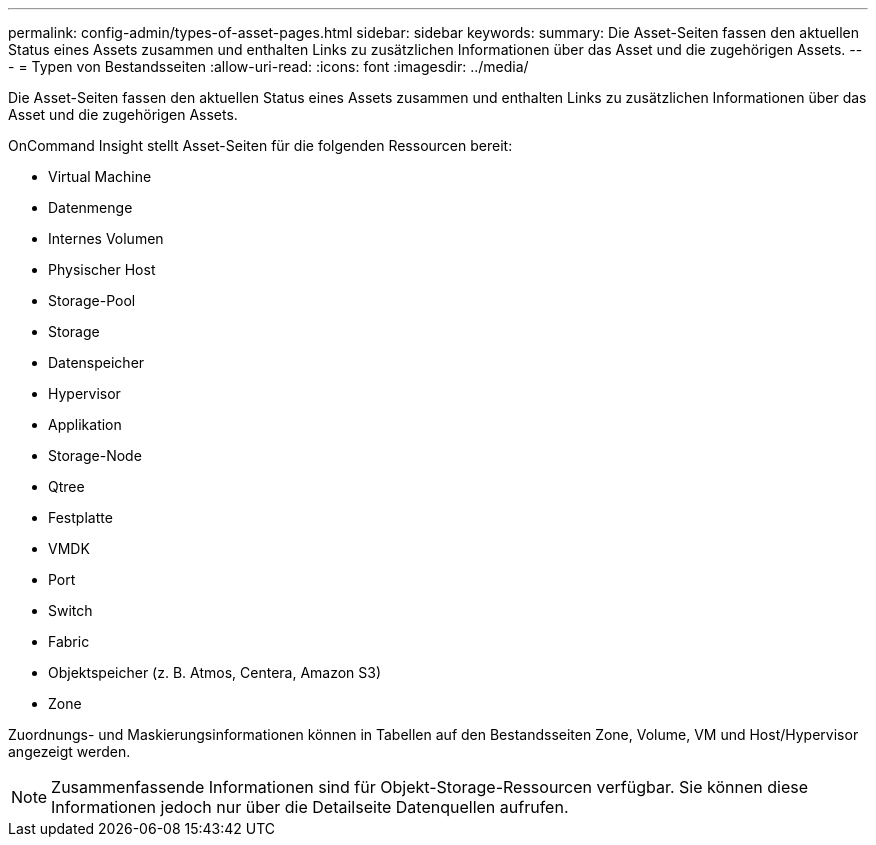 ---
permalink: config-admin/types-of-asset-pages.html 
sidebar: sidebar 
keywords:  
summary: Die Asset-Seiten fassen den aktuellen Status eines Assets zusammen und enthalten Links zu zusätzlichen Informationen über das Asset und die zugehörigen Assets. 
---
= Typen von Bestandsseiten
:allow-uri-read: 
:icons: font
:imagesdir: ../media/


[role="lead"]
Die Asset-Seiten fassen den aktuellen Status eines Assets zusammen und enthalten Links zu zusätzlichen Informationen über das Asset und die zugehörigen Assets.

OnCommand Insight stellt Asset-Seiten für die folgenden Ressourcen bereit:

* Virtual Machine
* Datenmenge
* Internes Volumen
* Physischer Host
* Storage-Pool
* Storage
* Datenspeicher
* Hypervisor
* Applikation
* Storage-Node
* Qtree
* Festplatte
* VMDK
* Port
* Switch
* Fabric
* Objektspeicher (z. B. Atmos, Centera, Amazon S3)
* Zone


Zuordnungs- und Maskierungsinformationen können in Tabellen auf den Bestandsseiten Zone, Volume, VM und Host/Hypervisor angezeigt werden.

[NOTE]
====
Zusammenfassende Informationen sind für Objekt-Storage-Ressourcen verfügbar. Sie können diese Informationen jedoch nur über die Detailseite Datenquellen aufrufen.

====